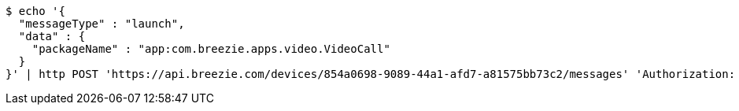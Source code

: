 [source,bash]
----
$ echo '{
  "messageType" : "launch",
  "data" : {
    "packageName" : "app:com.breezie.apps.video.VideoCall"
  }
}' | http POST 'https://api.breezie.com/devices/854a0698-9089-44a1-afd7-a81575bb73c2/messages' 'Authorization: Bearer:0b79bab50daca910b000d4f1a2b675d604257e42' 'Content-Type:application/json;charset=UTF-8'
----
